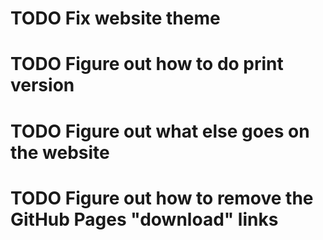 * TODO Fix website theme
* TODO Figure out how to do print version
* TODO Figure out what else goes on the website
* TODO Figure out how to remove the GitHub Pages "download" links
